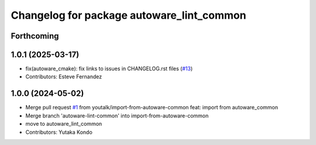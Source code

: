 ^^^^^^^^^^^^^^^^^^^^^^^^^^^^^^^^^^^^^^^^^^
Changelog for package autoware_lint_common
^^^^^^^^^^^^^^^^^^^^^^^^^^^^^^^^^^^^^^^^^^

Forthcoming
-----------

1.0.1 (2025-03-17)
------------------
* fix(autoware_cmake): fix links to issues in CHANGELOG.rst files (`#13 <https://github.com/autowarefoundation/autoware_cmake/issues/13>`_)
* Contributors: Esteve Fernandez

1.0.0 (2024-05-02)
------------------
* Merge pull request `#1 <https://github.com/autowarefoundation/autoware_cmake/issues/1>`_ from youtalk/import-from-autoware-common
  feat: import from autoware_common
* Merge branch 'autoware-lint-common' into import-from-autoware-common
* move to autoware_lint_common
* Contributors: Yutaka Kondo
